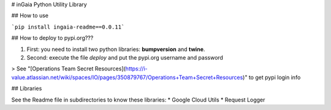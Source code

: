 # inGaia Python Utility Library

## How to use

```pip install ingaia-readme==0.0.11```

## How to deploy to pypi.org??? 

1) First: you need to install two python libraries: **bumpversion** and **twine**. 
2) Second: execute the file `deploy` and put the pypi.org username and password 

> See "[Operations Team Secret Resources](https://i-value.atlassian.net/wiki/spaces/IO/pages/350879767/Operations+Team+Secret+Resources)" to get pypi login info

## Libraries

See the Readme file in subdirectories to know these libraries:
* Google Cloud Utils
* Request Logger 

